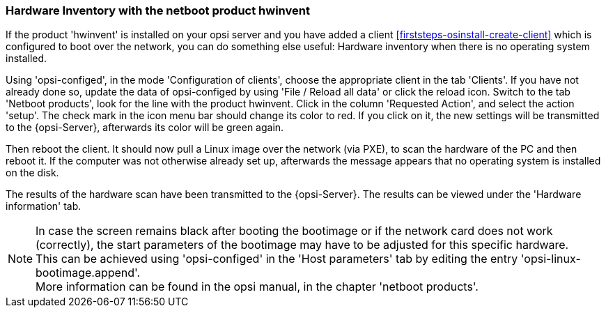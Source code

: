 [[firststeps-software-deployment-product-tests-hwinvent]]
[[firststeps-osinstall-tests-hwinvent]]
=== Hardware Inventory with the netboot product hwinvent

If the product 'hwinvent' is installed on your opsi server and you have added a client <<firststeps-osinstall-create-client>> which is configured to boot over the network, you can do something else useful: Hardware inventory when there is no operating system installed.

Using 'opsi-configed', in the mode 'Configuration of clients', choose the appropriate client in the tab 'Clients'.
If you have not already done so, update the data of opsi-configed by using 'File / Reload all data' or click the reload icon.
Switch to the tab 'Netboot products', look for the line with the product +hwinvent+. Click in the column 'Requested Action', and select the action 'setup'.
The check mark in the icon menu bar should change its color to red.
If you click on it, the new settings will be transmitted to the {opsi-Server}, afterwards its color will be green again.

Then reboot the client. It should now pull a Linux image over the network (via PXE), to scan the hardware of the PC and then reboot it. If the computer was not otherwise already set up, afterwards the message appears that no operating system is installed on the disk.

The results of the hardware scan have been transmitted to the {opsi-Server}. The results can be viewed under the 'Hardware information' tab.

NOTE: In case the screen remains black after booting the bootimage or if the network card does not work (correctly), the start parameters of the bootimage may have to be adjusted for this specific hardware. +
This can be achieved using 'opsi-configed' in the 'Host parameters' tab by editing the entry 'opsi-linux-bootimage.append'. +
More information can be found in the opsi manual, in the chapter 'netboot products'.


